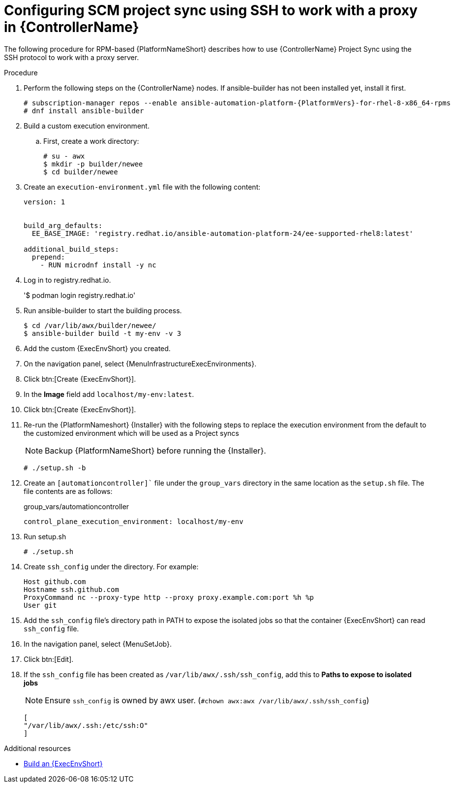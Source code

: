 :_mod-docs-content-type: PROCEDURE

[id="proc-controller-scm-ssh-proxy-config"]

= Configuring SCM project sync using SSH to work with a proxy in {ControllerName}

The following procedure for RPM-based {PlatformNameShort} describes how to use {ControllerName} Project Sync using the SSH protocol to work with a proxy server.

.Procedure
. Perform the following steps on the {ControllerName} nodes.
If ansible-builder has not been installed yet, install it first.
+
----
# subscription-manager repos --enable ansible-automation-platform-{PlatformVers}-for-rhel-8-x86_64-rpms
# dnf install ansible-builder
----
. Build a custom execution environment.

.. First, create a work directory:
+
----
# su - awx
$ mkdir -p builder/newee
$ cd builder/newee
----

. Create an `execution-environment.yml` file with the following content:
+
----
version: 1


build_arg_defaults:
  EE_BASE_IMAGE: 'registry.redhat.io/ansible-automation-platform-24/ee-supported-rhel8:latest'

additional_build_steps:
  prepend:
    - RUN microdnf install -y nc
----

. Log in to registry.redhat.io.
+
'$ podman login registry.redhat.io'

. Run ansible-builder to start the building process.
+
----
$ cd /var/lib/awx/builder/newee/
$ ansible-builder build -t my-env -v 3
----
. Add the custom {ExecEnvShort} you created.
. On the navigation panel, select {MenuInfrastructureExecEnvironments}.
. Click btn:[Create {ExecEnvShort}].
. In the *Image* field add `localhost/my-env:latest`.
. Click btn:[Create {ExecEnvShort}].

. Re-run the {PlatformNameshort} {Installer} with the following steps to replace the execution environment from the default to the customized environment which will be used as a Project syncs
+
[NOTE]
====
Backup {PlatformNameShort} before running the {Installer}.
====
+
`# ./setup.sh -b`

. Create an `[automationcontroller]`` file under the `group_vars` directory in the same location as the `setup.sh` file. The file contents are as follows:
+
group_vars/automationcontroller
+
`control_plane_execution_environment: localhost/my-env`

. Run setup.sh
+
`# ./setup.sh`

. Create `ssh_config` under the directory. For example:
+
----
Host github.com
Hostname ssh.github.com
ProxyCommand nc --proxy-type http --proxy proxy.example.com:port %h %p
User git
----

. Add the `ssh_config` file's directory path in PATH to expose the isolated jobs so that the  container {ExecEnvShort} can read `ssh_config` file.

. In the navigation panel, select {MenuSetJob}.
. Click btn:[Edit].
. If the `ssh_config` file has been created as `/var/lib/awx/.ssh/ssh_config`, add this to *Paths to expose to isolated jobs*
+
[NOTE]
====
Ensure `ssh_config` is owned by awx user. (`#chown awx:awx /var/lib/awx/.ssh/ssh_config`)
====
+
----
[
"/var/lib/awx/.ssh:/etc/ssh:O"
]
----

[role="_additional-resources"]
.Additional resources

* link:https://docs.redhat.com/en/documentation/red_hat_ansible_automation_platform/{PlatformVers}/html/using_automation_execution/assembly-controller-execution-environments#ref-controller-build-exec-envs[Build an {ExecEnvShort}]
